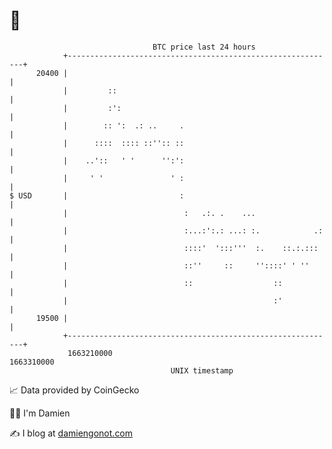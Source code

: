 * 👋

#+begin_example
                                   BTC price last 24 hours                    
               +------------------------------------------------------------+ 
         20400 |                                                            | 
               |         ::                                                 | 
               |         :':                                                | 
               |        :: ':  .: ..     .                                  | 
               |      ::::  :::: ::'':: ::                                  | 
               |    ..'::   ' '      '':':                                  | 
               |     ' '               ' :                                  | 
   $ USD       |                         :                                  | 
               |                          :   .:. .    ...                  | 
               |                          :...:':.: ...: :.            .:   | 
               |                          ::::'  ':::'''  :.    ::.:.:::    | 
               |                          ::''     ::     ''::::' ' ''      | 
               |                          ::                  ::            | 
               |                                              :'            | 
         19500 |                                                            | 
               +------------------------------------------------------------+ 
                1663210000                                        1663310000  
                                       UNIX timestamp                         
#+end_example
📈 Data provided by CoinGecko

🧑‍💻 I'm Damien

✍️ I blog at [[https://www.damiengonot.com][damiengonot.com]]
